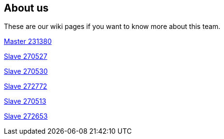## About us
These are our wiki pages if you want to know more about this team.




https://github.com/rh-writers/BUT-technical-writing-course-2025/wiki/Roman-Kn%C3%AD%C5%BEek[Master 231380]

https://github.com/rh-writers/BUT-technical-writing-course-2025/wiki/Carlos-Whitenos[Slave 270527]

https://github.com/rh-writers/BUT-technical-writing-course-2025/wiki/Lightning-McQueen[Slave 270530]

https://github.com/rh-writers/BUT-technical-writing-course-2025/wiki/David-Krappenschitz/[Slave 272772]

https://github.com/rh-writers/BUT-technical-writing-course-2025/wiki/About-me[Slave 270513]

https://github.com/rh-writers/BUT-technical-writing-course-2025/wiki/Corben-Dallas[Slave 272653]
